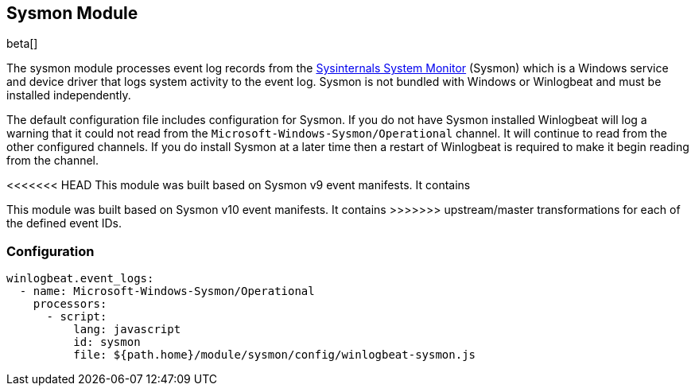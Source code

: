 [[winlogbeat-module-sysmon]]
[role="xpack"]
== Sysmon Module

beta[]

The sysmon module processes event log records from the
https://docs.microsoft.com/en-us/sysinternals/downloads/sysmon[Sysinternals
System Monitor] (Sysmon) which is a Windows service and device driver that logs
system activity to the event log. Sysmon is not bundled with Windows or
Winlogbeat and must be installed independently.

The default configuration file includes configuration for Sysmon. If you do not
have Sysmon installed Winlogbeat will log a warning that it could not read from
the `Microsoft-Windows-Sysmon/Operational` channel. It will continue to read
from the other configured channels. If you do install Sysmon at a later time
then a restart of Winlogbeat is required to make it begin reading from the
channel.

<<<<<<< HEAD
This module was built based on Sysmon v9 event manifests. It contains
=======
This module was built based on Sysmon v10 event manifests. It contains
>>>>>>> upstream/master
transformations for each of the defined event IDs.

[float]
=== Configuration

[source,yaml]
----
winlogbeat.event_logs:
  - name: Microsoft-Windows-Sysmon/Operational
    processors:
      - script:
          lang: javascript
          id: sysmon
          file: ${path.home}/module/sysmon/config/winlogbeat-sysmon.js
----
